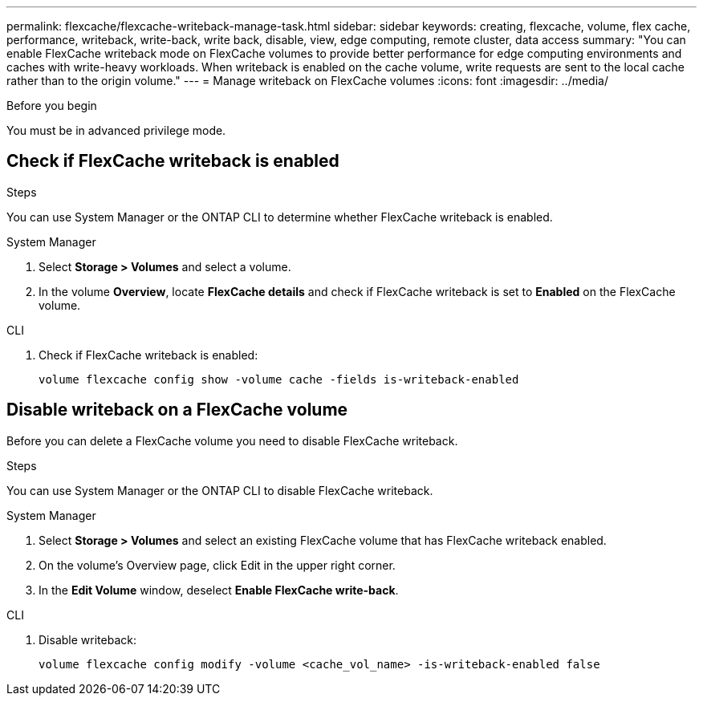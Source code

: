 ---
permalink: flexcache/flexcache-writeback-manage-task.html
sidebar: sidebar
keywords: creating, flexcache, volume, flex cache, performance, writeback, write-back, write back, disable, view, edge computing, remote cluster, data access
summary: "You can enable FlexCache writeback mode on FlexCache volumes to provide better performance for edge computing environments and caches with write-heavy workloads. When writeback is enabled on the cache volume, write requests are sent to the local cache rather than to the origin volume."
---
= Manage writeback on FlexCache volumes
:icons: font
:imagesdir: ../media/

[.lead]


.Before you begin
You must be in advanced privilege mode.

== Check if FlexCache writeback is enabled

.Steps
You can use System Manager or the ONTAP CLI to determine whether FlexCache writeback is enabled.

[role="tabbed-block"]
====
.System Manager
--
. Select *Storage > Volumes* and select a volume.
. In the volume *Overview*, locate *FlexCache details* and check if FlexCache writeback is set to *Enabled* on the FlexCache volume.
--

.CLI
--
. Check if FlexCache writeback is enabled:
+
[source,cli]
+
----
volume flexcache config show -volume cache -fields is-writeback-enabled
----
--
====

== Disable writeback on a FlexCache volume
Before you can delete a FlexCache volume you need to disable FlexCache writeback. 

.Steps
You can use System Manager or the ONTAP CLI to disable FlexCache writeback.

[role="tabbed-block"]
====
.System Manager
--
1.	Select *Storage > Volumes* and select an existing FlexCache volume that has FlexCache writeback enabled. 
2.	On the volume’s Overview page, click Edit in the upper right corner.
3.	In the *Edit Volume* window, deselect *Enable FlexCache write-back*. 
--

.CLI
--
. Disable writeback:
+
[source,cli]
----
volume flexcache config modify -volume <cache_vol_name> -is-writeback-enabled false
----
--
====


// 2024-April-11, ONTAPDOC-1652